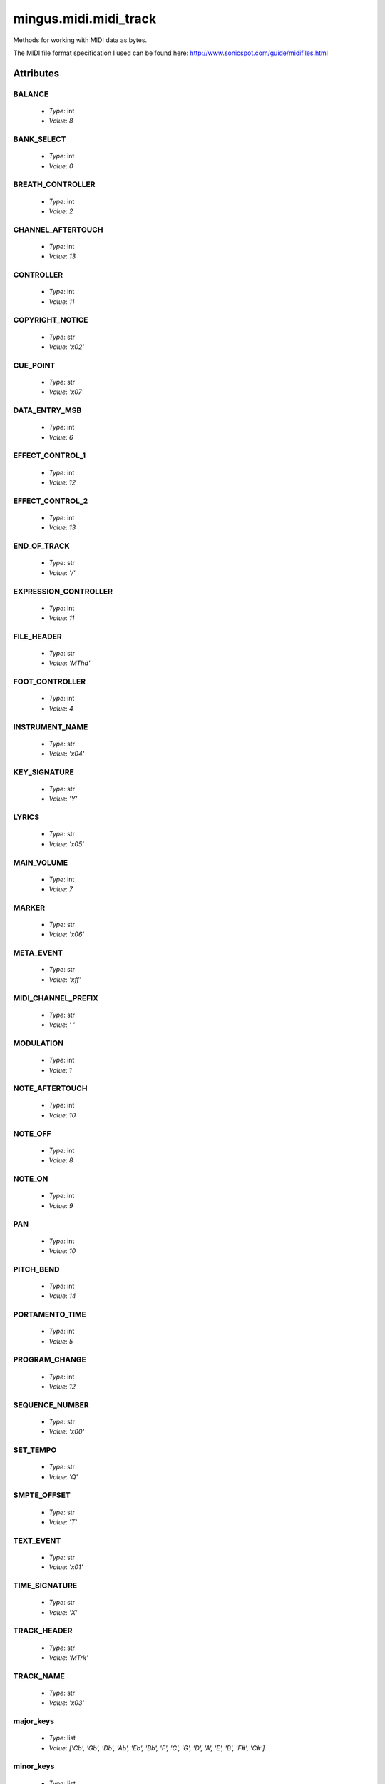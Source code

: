 ======================
mingus.midi.midi_track
======================

Methods for working with MIDI data as bytes.

The MIDI file format specification I used can be found here:
http://www.sonicspot.com/guide/midifiles.html


Attributes
----------

BALANCE
^^^^^^^

  * *Type*: int
  * *Value*: `8`

BANK_SELECT
^^^^^^^^^^^

  * *Type*: int
  * *Value*: `0`

BREATH_CONTROLLER
^^^^^^^^^^^^^^^^^

  * *Type*: int
  * *Value*: `2`

CHANNEL_AFTERTOUCH
^^^^^^^^^^^^^^^^^^

  * *Type*: int
  * *Value*: `13`

CONTROLLER
^^^^^^^^^^

  * *Type*: int
  * *Value*: `11`

COPYRIGHT_NOTICE
^^^^^^^^^^^^^^^^

  * *Type*: str
  * *Value*: `'\x02'`

CUE_POINT
^^^^^^^^^

  * *Type*: str
  * *Value*: `'\x07'`

DATA_ENTRY_MSB
^^^^^^^^^^^^^^

  * *Type*: int
  * *Value*: `6`

EFFECT_CONTROL_1
^^^^^^^^^^^^^^^^

  * *Type*: int
  * *Value*: `12`

EFFECT_CONTROL_2
^^^^^^^^^^^^^^^^

  * *Type*: int
  * *Value*: `13`

END_OF_TRACK
^^^^^^^^^^^^

  * *Type*: str
  * *Value*: `'/'`

EXPRESSION_CONTROLLER
^^^^^^^^^^^^^^^^^^^^^

  * *Type*: int
  * *Value*: `11`

FILE_HEADER
^^^^^^^^^^^

  * *Type*: str
  * *Value*: `'MThd'`

FOOT_CONTROLLER
^^^^^^^^^^^^^^^

  * *Type*: int
  * *Value*: `4`

INSTRUMENT_NAME
^^^^^^^^^^^^^^^

  * *Type*: str
  * *Value*: `'\x04'`

KEY_SIGNATURE
^^^^^^^^^^^^^

  * *Type*: str
  * *Value*: `'Y'`

LYRICS
^^^^^^

  * *Type*: str
  * *Value*: `'\x05'`

MAIN_VOLUME
^^^^^^^^^^^

  * *Type*: int
  * *Value*: `7`

MARKER
^^^^^^

  * *Type*: str
  * *Value*: `'\x06'`

META_EVENT
^^^^^^^^^^

  * *Type*: str
  * *Value*: `'\xff'`

MIDI_CHANNEL_PREFIX
^^^^^^^^^^^^^^^^^^^

  * *Type*: str
  * *Value*: `' '`

MODULATION
^^^^^^^^^^

  * *Type*: int
  * *Value*: `1`

NOTE_AFTERTOUCH
^^^^^^^^^^^^^^^

  * *Type*: int
  * *Value*: `10`

NOTE_OFF
^^^^^^^^

  * *Type*: int
  * *Value*: `8`

NOTE_ON
^^^^^^^

  * *Type*: int
  * *Value*: `9`

PAN
^^^

  * *Type*: int
  * *Value*: `10`

PITCH_BEND
^^^^^^^^^^

  * *Type*: int
  * *Value*: `14`

PORTAMENTO_TIME
^^^^^^^^^^^^^^^

  * *Type*: int
  * *Value*: `5`

PROGRAM_CHANGE
^^^^^^^^^^^^^^

  * *Type*: int
  * *Value*: `12`

SEQUENCE_NUMBER
^^^^^^^^^^^^^^^

  * *Type*: str
  * *Value*: `'\x00'`

SET_TEMPO
^^^^^^^^^

  * *Type*: str
  * *Value*: `'Q'`

SMPTE_OFFSET
^^^^^^^^^^^^

  * *Type*: str
  * *Value*: `'T'`

TEXT_EVENT
^^^^^^^^^^

  * *Type*: str
  * *Value*: `'\x01'`

TIME_SIGNATURE
^^^^^^^^^^^^^^

  * *Type*: str
  * *Value*: `'X'`

TRACK_HEADER
^^^^^^^^^^^^

  * *Type*: str
  * *Value*: `'MTrk'`

TRACK_NAME
^^^^^^^^^^

  * *Type*: str
  * *Value*: `'\x03'`

major_keys
^^^^^^^^^^

  * *Type*: list
  * *Value*: `['Cb', 'Gb', 'Db', 'Ab', 'Eb', 'Bb', 'F', 'C', 'G', 'D', 'A', 'E', 'B', 'F#', 'C#']`

minor_keys
^^^^^^^^^^

  * *Type*: list
  * *Value*: `['ab', 'eb', 'bb', 'f', 'c', 'g', 'd', 'a', 'e', 'b', 'f#', 'c#', 'g#', 'd#', 'a#']`

----

:doc:`Back to Index</index>`
